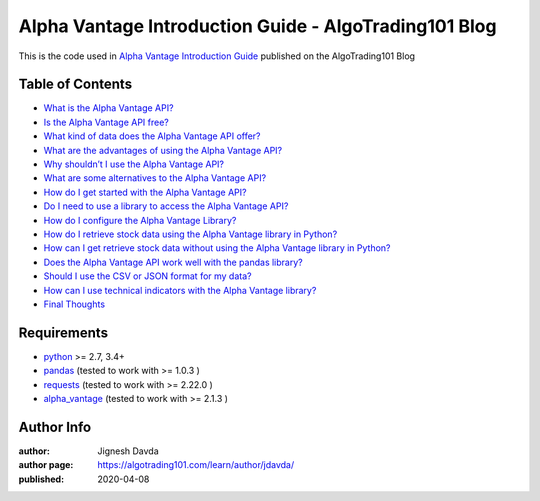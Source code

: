 ======================================================
Alpha Vantage Introduction Guide - AlgoTrading101 Blog
======================================================

This is the code used in `Alpha Vantage Introduction Guide <https://algotrading101.com/learn/alpha-vantage-guide/>`_ published on the AlgoTrading101 Blog

-----------------
Table of Contents
-----------------

* `What is the Alpha Vantage API?  <https://algotrading101.com/learn/alpha-vantage-guide/#what-is-the-alpha-vantage-api>`_
* `Is the Alpha Vantage API free?  <https://algotrading101.com/learn/alpha-vantage-guide/#is-the-alpha-vantage-api-free>`_
* `What kind of data does the Alpha Vantage API offer?  <https://algotrading101.com/learn/alpha-vantage-guide/#what-data-does-alpha-vantage-offer>`_
* `What are the advantages of using the Alpha Vantage API?  <https://algotrading101.com/learn/alpha-vantage-guide/#what-are-advantage-of-using-alpha-vantage>`_
* `Why shouldn’t I use the Alpha Vantage API?  <https://algotrading101.com/learn/alpha-vantage-guide/#why-shouldn't-i-use-alpha-vantage-api>`_
* `What are some alternatives to the Alpha Vantage API?  <https://algotrading101.com/learn/alpha-vantage-guide/#what-are-alternatives-to-alpha-vantage-api>`_
* `How do I get started with the Alpha Vantage API?  <https://algotrading101.com/learn/alpha-vantage-guide/#how-do-i-start-with-alpha-vantage-api>`_
* `Do I need to use a library to access the Alpha Vantage API?  <https://algotrading101.com/learn/alpha-vantage-guide/#do-i-need-a-library-for-alpha-vantage-api>`_
* `How do I configure the Alpha Vantage Library?  <https://algotrading101.com/learn/alpha-vantage-guide/#how-to-configure-alpha-vantage-library>`_
* `How do I retrieve stock data using the Alpha Vantage library in Python?  <https://algotrading101.com/learn/alpha-vantage-guide/#how-to-retrieve-stock-data-with-library>`_
* `How can I get retrieve stock data without using the Alpha Vantage library in Python?  <https://algotrading101.com/learn/alpha-vantage-guide/#how-to-retrieve-stock-data-without-library>`_
* `Does the Alpha Vantage API work well with the pandas library?  <https://algotrading101.com/learn/alpha-vantage-guide/#does-alpha-vantage-work-well-with-pandas>`_
* `Should I use the CSV or JSON format for my data?  <https://algotrading101.com/learn/alpha-vantage-guide/#should-i-use-json-or-csv-for-my-data>`_
* `How can I use technical indicators with the Alpha Vantage library?  <https://algotrading101.com/learn/alpha-vantage-guide/#how-to-technical-indicators-alpha-vantage>`_
* `Final Thoughts  <https://algotrading101.com/learn/alpha-vantage-guide/#final-thoughts-alpha-vantage-api>`_

------------
Requirements
------------

* `python <https://www.python.org>`_ >= 2.7, 3.4+
* `pandas <https://github.com/pandas-dev/pandas>`_ (tested to work with >= 1.0.3 )
* `requests <https://github.com/psf/requests>`_ (tested to work with >= 2.22.0 )
* `alpha_vantage <https://github.com/RomelTorres/alpha_vantage>`_ (tested to work with >= 2.1.3 )

-----------
Author Info
-----------

:author: Jignesh Davda 
:author page: https://algotrading101.com/learn/author/jdavda/
:published: 2020-04-08
